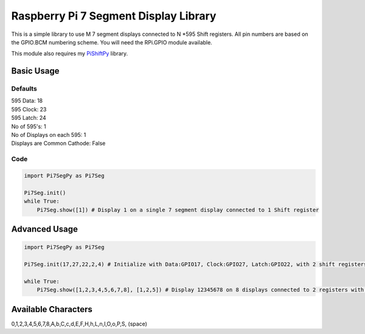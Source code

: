 Raspberry Pi 7 Segment Display Library
======================================

This is a simple library to use M 7 segment displays connected to N
\*595 Shift registers. All pin numbers are based on the GPIO.BCM
numbering scheme. You will need the RPi.GPIO module available.

This module also requires my
`PiShiftPy <http://github.com/shrikantpatnaik/PiShiftPy>`__ library.

Basic Usage
-----------

Defaults
~~~~~~~~

| 595 Data: 18
| 595 Clock: 23
| 595 Latch: 24
| No of 595's: 1
| No of Displays on each 595: 1
| Displays are Common Cathode: False

Code
~~~~

.. code:: python

    import Pi7SegPy as Pi7Seg

    Pi7Seg.init()
    while True:
        Pi7Seg.show([1]) # Display 1 on a single 7 segment display connected to 1 Shift register

Advanced Usage
--------------

.. code:: python

    import Pi7SegPy as Pi7Seg

    Pi7Seg.init(17,27,22,2,4) # Initialize with Data:GPIO17, Clock:GPIO27, Latch:GPIO22, with 2 shift registers and 4 7 segment displays on each register

    while True:
        Pi7Seg.show([1,2,3,4,5,6,7,8], [1,2,5]) # Display 12345678 on 8 displays connected to 2 registers with dots enabled on the 1st, 2nd and 5th Digit

Available Characters
--------------------

0,1,2,3,4,5,6,7,8,A,b,C,c,d,E,F,H,h,L,n,I,O,o,P,S, (space)


